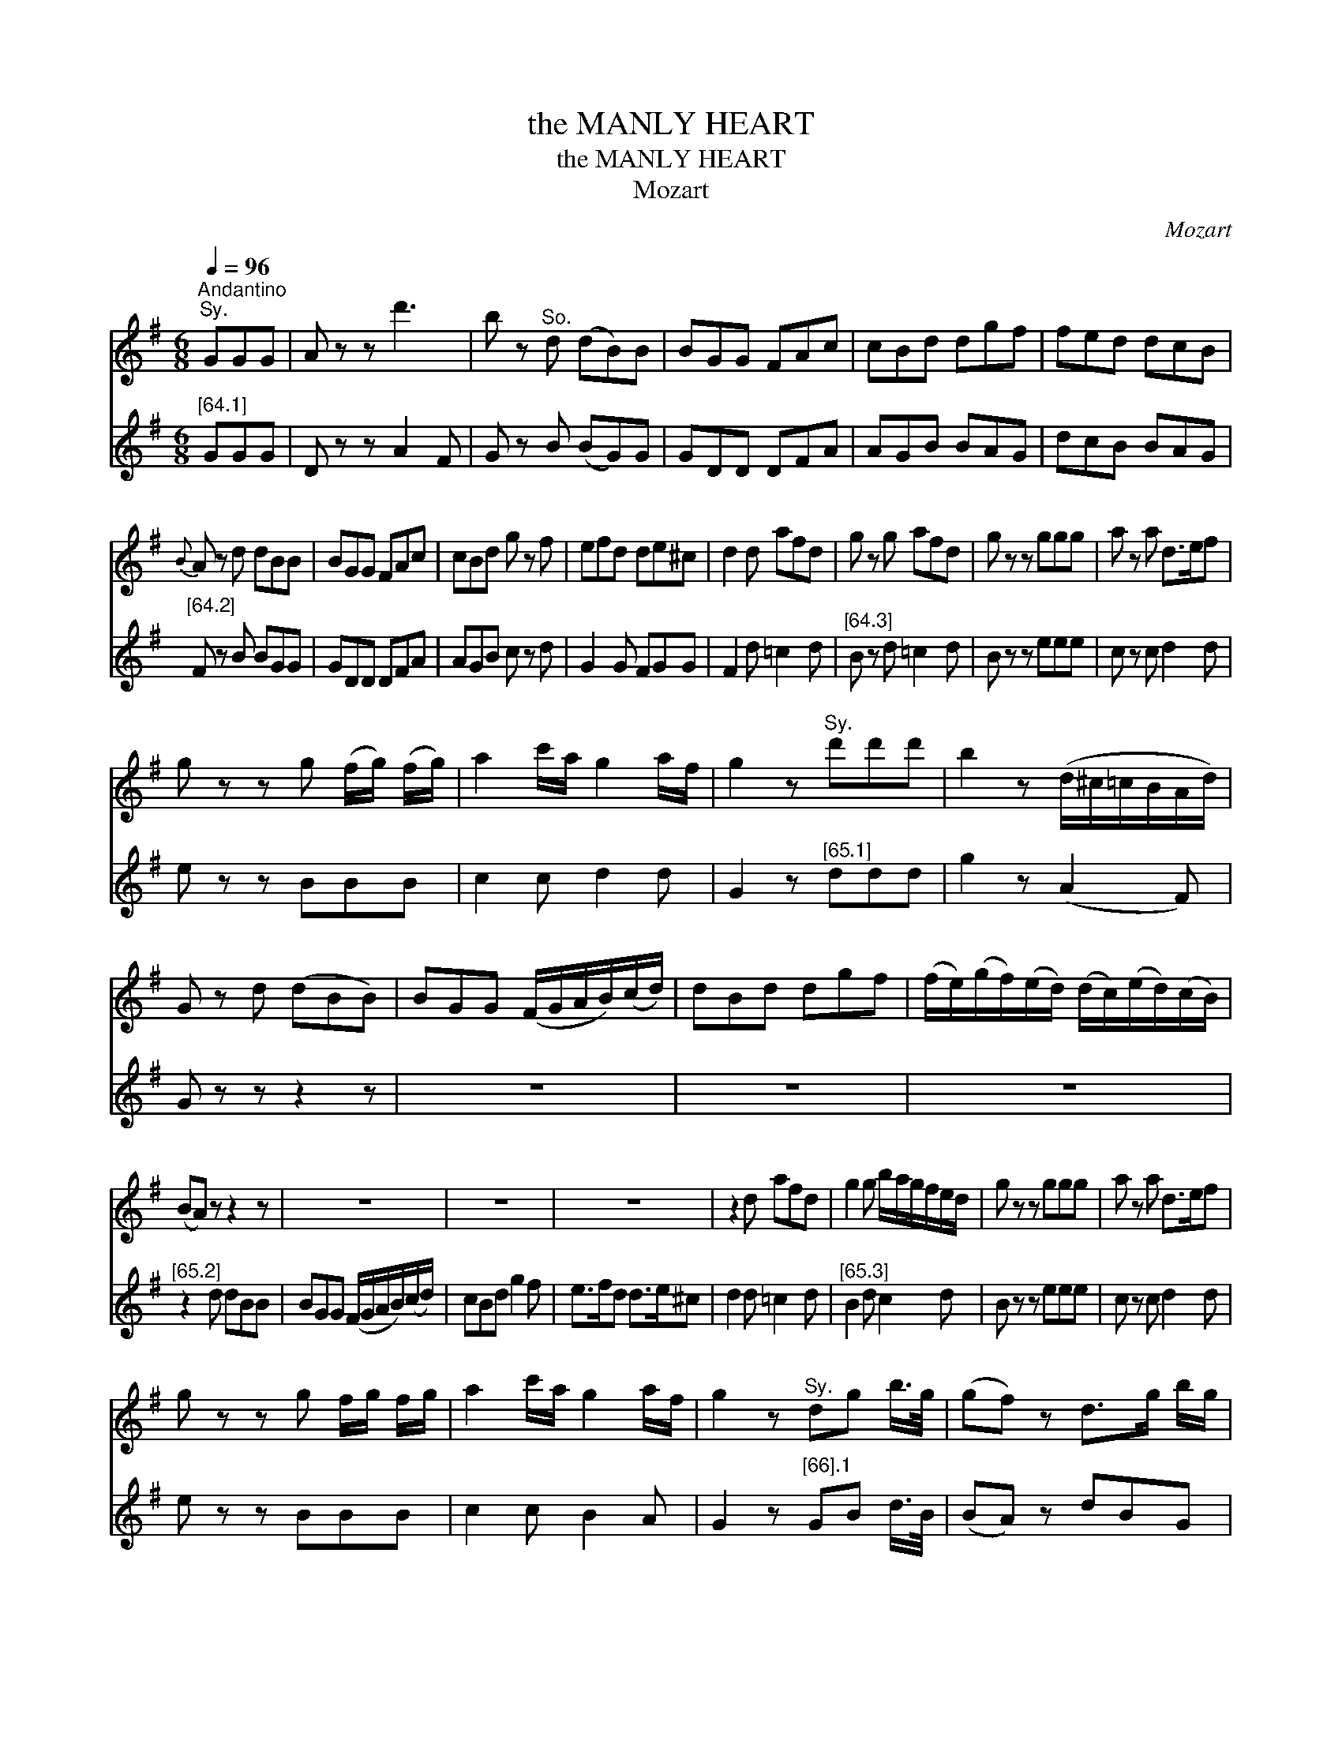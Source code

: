 X:1
T:the MANLY HEART
T:the MANLY HEART
T:Mozart
C:Mozart
%%score 1 2
L:1/8
Q:1/4=96
M:6/8
K:G
V:1 treble 
V:2 treble 
V:1
"^Andantino""^Sy." GGG | A z z d'3 | b z"^So." d (dB)B | BGG FAc | cBd dgf | fed dcB | %6
{B} A z d dBB | BGG FAc | cBd g z f | efd de^c | d2 d afd | g z g afd | g z z ggg | a z a d>ef | %14
 g z z g (f/g/) (f/g/) | a2 c'/a/ g2 a/f/ | g2 z"^Sy." d'd'd' | b2 z (d/^c/=c/B/A/d/) | %18
 G z d (dBB) | BGG (F/G/A/B/)(c/d/) | dBd dgf | (f/e/)(g/f/)(e/d/) (d/c/)(e/d/)(c/B/) | %22
 (BA) z z2 z | z6 | z6 | z6 | z2 d afd | g2 g b/a/g/f/e/d/ | g z z ggg | a z a d>ef | %30
 g z z g f/g/ f/g/ | a2 c'/a/ g2 a/f/ | g2 z"^Sy." dg b/>g/ | (gf) z d>g b/g/ | %34
"^Sy." f z f dg b/>g/ | Tgfd d>g b/g/ | f z z b z a | g z f e z d | [cc]/c/d/e/f/g/ a2 a | %39
 b z b a z a | g z z b z a | g z f e z d | [cc]/c/d/e/f/g/ a2 a | b z b a z a | %44
 (g/4a/4g/4f/4) g/a/b/c'/ d'/b/g/d/c/B/ | A2 c'/a/ agf | (g/4a/4g/4f/4) g/a/b/c'/ d'/b/g/d/B/G/ | %47
 E2 c'/>a/ d'2 f | g2 z"^Sy." d'>bc'/a/ | ggg g z z |] %50
V:2
"^[64.1]" GGG | D z z A2 F | G z B (BG)G | GDD DFA | AGB BAG | dcB BAG |"^[64.2]" F z B BGG | %7
 GDD DFA | AGB c z d | G2 G FGG | F2 d =c2 d |"^[64.3]" B z d =c2 d | B z z eee | c z c d2 d | %14
 e z z BBB | c2 c d2 d | G2 z"^[65.1]" ddd | g2 z (A2 F) | G z z z2 z | z6 | z6 | z6 | %22
"^[65.2]" z2 d dBB | BGG (F/G/A/B/)(c/d/) | cBd g2 f | e>fd d>e^c | d2 d =c2 d | %27
"^[65.3]" B2 d c2 d | B z z eee | c z c d2 d | e z z BBB | c2 c B2 A | G2 z"^[66].1" GB d/>B/ | %33
 (BA) z dBG | d z d GB d/>B/ | TBAd dBG | d z z g z d |"^[66].2" e z B c z G | %38
 [AA]/A/B/c/d/e/ f2 f | g z e c z d | B z z g z d | e z B c z G |"^[66].2" [AA]/A/B/c/d/e/ d2 d | %43
 g z e c z d | B2 z z2 z | z2 c d2 c |"^[p.67.1]" B2 z z2 z | z2 e/>c/ B2 A | G2 z g2 d | %49
 BBB B z z |] %50


